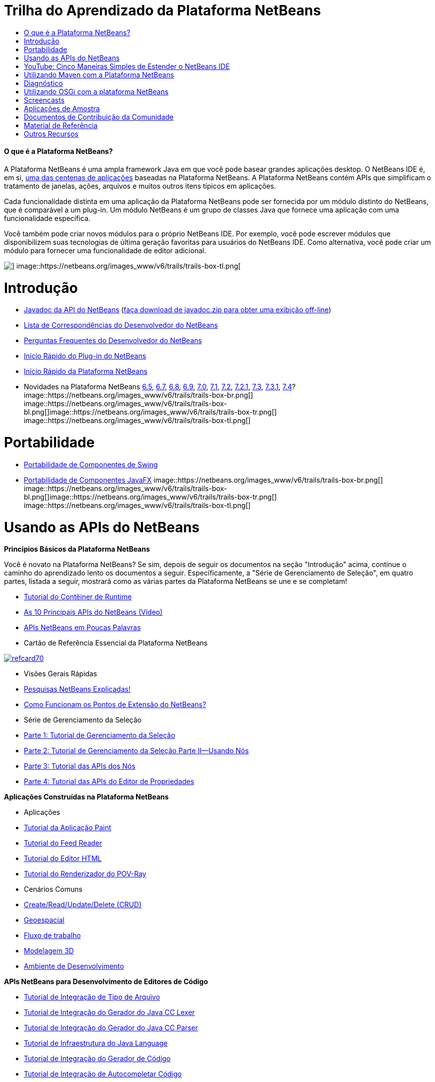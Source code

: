 // 
//     Licensed to the Apache Software Foundation (ASF) under one
//     or more contributor license agreements.  See the NOTICE file
//     distributed with this work for additional information
//     regarding copyright ownership.  The ASF licenses this file
//     to you under the Apache License, Version 2.0 (the
//     "License"); you may not use this file except in compliance
//     with the License.  You may obtain a copy of the License at
// 
//       http://www.apache.org/licenses/LICENSE-2.0
// 
//     Unless required by applicable law or agreed to in writing,
//     software distributed under the License is distributed on an
//     "AS IS" BASIS, WITHOUT WARRANTIES OR CONDITIONS OF ANY
//     KIND, either express or implied.  See the License for the
//     specific language governing permissions and limitations
//     under the License.
//

= Trilha do Aprendizado da Plataforma NetBeans
:jbake-type: tutorial
:jbake-tags: tutorials 
:jbake-status: published
:syntax: true
:toc: left
:toc-title:
:description: Trilha do Aprendizado da Plataforma NetBeans - Apache NetBeans
:keywords: Apache NetBeans, Tutorials, Trilha do Aprendizado da Plataforma NetBeans


==== O que é a Plataforma NetBeans?

A Plataforma NetBeans é uma ampla framework Java em que você pode basear grandes aplicações desktop. O NetBeans IDE é, em si, link:http://platform.netbeans.org/screenshots.html[+uma das centenas de aplicações+] baseadas na Plataforma NetBeans. A Plataforma NetBeans contém APIs que simplificam o tratamento de janelas, ações, arquivos e muitos outros itens típicos em aplicações.

Cada funcionalidade distinta em uma aplicação da Plataforma NetBeans pode ser fornecida por um módulo distinto do NetBeans, que é comparável a um plug-in. Um módulo NetBeans é um grupo de classes Java que fornece uma aplicação com uma funcionalidade específica.

Você também pode criar novos módulos para o próprio NetBeans IDE. Por exemplo, você pode escrever módulos que disponibilizem suas tecnologias de última geração favoritas para usuários do NetBeans IDE. Como alternativa, você pode criar um módulo para fornecer uma funcionalidade de editor adicional.

image::https://netbeans.org/images_www/v6/trails/trails-box-tr.png[] image::https://netbeans.org/images_www/v6/trails/trails-box-tl.png[]

= Introdução
:jbake-type: tutorial
:jbake-tags: tutorials 
:jbake-status: published
:syntax: true
:toc: left
:toc-title:
:description: Introdução - Apache NetBeans
:keywords: Apache NetBeans, Tutorials, Introdução

* link:http://bits.netbeans.org/dev/javadoc/[+Javadoc da API do NetBeans+] (link:https://netbeans.org/downloads/zip.html[+faça download de javadoc.zip para obter uma exibição off-line+])
* link:https://netbeans.org/projects/platform/lists/dev/archive[+Lista de Correspondências do Desenvolvedor do NetBeans+]
* link:http://wiki.netbeans.org/NetBeansDeveloperFAQ[+Perguntas Frequentes do Desenvolvedor do NetBeans+]
* link:http://platform.netbeans.org/tutorials/nbm-google.html[+Início Rápido do Plug-in do NetBeans+]
* link:http://platform.netbeans.org/tutorials/nbm-quick-start.html[+Início Rápido da Plataforma NetBeans+]
* Novidades na Plataforma NetBeans link:http://platform.netbeans.org/whatsnew/65.html[+6.5+], link:http://platform.netbeans.org/whatsnew/67.html[+6.7+], link:http://platform.netbeans.org/whatsnew/68.html[+6.8+], link:http://platform.netbeans.org/whatsnew/69.html[+6.9+], link:http://platform.netbeans.org/whatsnew/70.html[+7.0+], link:http://platform.netbeans.org/whatsnew/71.html[+7.1+], link:http://platform.netbeans.org/whatsnew/72.html[+7.2+], link:http://bits.netbeans.org/7.2.1/javadoc/apichanges.html[+7.2.1+], link:http://bits.netbeans.org/7.3/javadoc/apichanges.html[+7.3+], link:http://bits.netbeans.org/7.3.1/javadoc/apichanges.html[+7.3.1+], link:http://bits.netbeans.org/7.4/javadoc/apichanges.html[+7.4+]?
image::https://netbeans.org/images_www/v6/trails/trails-box-br.png[] image::https://netbeans.org/images_www/v6/trails/trails-box-bl.png[]image::https://netbeans.org/images_www/v6/trails/trails-box-tr.png[] image::https://netbeans.org/images_www/v6/trails/trails-box-tl.png[]

= Portabilidade
:jbake-type: tutorial
:jbake-tags: tutorials 
:jbake-status: published
:syntax: true
:toc: left
:toc-title:
:description: Portabilidade - Apache NetBeans
:keywords: Apache NetBeans, Tutorials, Portabilidade

* link:http://platform.netbeans.org/tutorials/nbm-porting-basic.html[+Portabilidade de Componentes de Swing+]
* link:http://platform.netbeans.org/tutorials/nbm-javafx.html[+Portabilidade de Componentes JavaFX+]
image::https://netbeans.org/images_www/v6/trails/trails-box-br.png[] image::https://netbeans.org/images_www/v6/trails/trails-box-bl.png[]image::https://netbeans.org/images_www/v6/trails/trails-box-tr.png[] image::https://netbeans.org/images_www/v6/trails/trails-box-tl.png[]

= Usando as APIs do NetBeans
:jbake-type: tutorial
:jbake-tags: tutorials 
:jbake-status: published
:syntax: true
:toc: left
:toc-title:
:description: Usando as APIs do NetBeans - Apache NetBeans
:keywords: Apache NetBeans, Tutorials, Usando as APIs do NetBeans

*Princípios Básicos da Plataforma NetBeans*

Você é novato na Plataforma NetBeans? Se sim, depois de seguir os documentos na seção "Introdução" acima, continue o caminho do aprendizado lento os documentos a seguir. Especificamente, a "Série de Gerenciamento de Seleção", em quatro partes, listada a seguir, mostrará como as várias partes da Plataforma NetBeans se une e se completam!

* link:http://platform.netbeans.org/tutorials/nbm-runtime-container.html[+Tutorial do Contêiner de Runtime+]
* link:http://platform.netbeans.org/tutorials/nbm-10-top-apis.html[+As 10 Principais APIs do NetBeans (Vídeo)+]
* link:http://wiki.netbeans.org/NbmIdioms[+APIs NetBeans em Poucas Palavras+]
* Cartão de Referência Essencial da Plataforma NetBeans

image::../../images_www/screenshots/platform/refcard70.png[role="left", link="http://refcardz.dzone.com/refcardz/netbeans-platform-70"]

* Visões Gerais Rápidas
* link:http://netbeans.dzone.com/articles/netbeans-lookups-explained[+Pesquisas NetBeans Explicadas!+]
* link:http://netbeans.dzone.com/news/netbeans-extension-points[+Como Funcionam os Pontos de Extensão do NetBeans?+]
* Série de Gerenciamento da Seleção
* link:http://platform.netbeans.org/tutorials/nbm-selection-1.html[+Parte 1: Tutorial de Gerenciamento da Seleção+]
* link:http://platform.netbeans.org/tutorials/nbm-selection-2.html[+Parte 2: Tutorial de Gerenciamento da Seleção Parte II—Usando Nós+]
* link:http://platform.netbeans.org/tutorials/nbm-nodesapi2.html[+Parte 3: Tutorial das APIs dos Nós+]
* link:http://platform.netbeans.org/tutorials/nbm-property-editors.html[+Parte 4: Tutorial das APIs do Editor de Propriedades+]

*Aplicações Construídas na Plataforma NetBeans*

* Aplicações
* link:http://platform.netbeans.org/tutorials/nbm-paintapp.html[+Tutorial da Aplicação Paint+]
* link:http://platform.netbeans.org/tutorials/nbm-feedreader.html[+Tutorial do Feed Reader+]
* link:http://platform.netbeans.org/tutorials/nbm-htmleditor.html[+Tutorial do Editor HTML+]
* link:http://platform.netbeans.org/tutorials/nbm-povray-1.html[+Tutorial do Renderizador do POV-Ray+]
* Cenários Comuns
* link:http://platform.netbeans.org/tutorials/nbm-crud.html[+Create/Read/Update/Delete (CRUD)+]
* link:http://platform.netbeans.org/tutorials/nbm-geospatial.html[+Geoespacial+]
* link:http://platform.netbeans.org/tutorials/nbm-workflow.html[+Fluxo de trabalho+]
* link:http://platform.netbeans.org/tutorials/nbm-3d.html[+Modelagem 3D+]
* link:http://platform.netbeans.org/tutorials/nbm-ide.html[+Ambiente de Desenvolvimento+]

*APIs NetBeans para Desenvolvimento de Editores de Código*

* link:http://platform.netbeans.org/tutorials/nbm-filetype.html[+Tutorial de Integração de Tipo de Arquivo+]
* link:http://platform.netbeans.org/tutorials/nbm-javacc-lexer.html[+Tutorial de Integração do Gerador do Java CC Lexer+]
* link:http://platform.netbeans.org/tutorials/nbm-javacc-parser.html[+Tutorial de Integração do Gerador do Java CC Parser+]
* link:http://platform.netbeans.org/tutorials/nbm-copyfqn.html[+Tutorial de Infraestrutura do Java Language+]
* link:http://platform.netbeans.org/tutorials/nbm-code-generator.html[+Tutorial de Integração do Gerador de Código+]
* link:http://platform.netbeans.org/tutorials/nbm-code-completion.html[+Tutorial de Integração de Autocompletar Código+]
* link:http://platform.netbeans.org/tutorials/nbm-mark-occurrences.html[+Tutorial do Módulo Marcar Ocorrências+]
* link:http://platform.netbeans.org/tutorials/nbm-palette-api1.html[+Tutorial de Snippets de Código+]
* link:http://platform.netbeans.org/tutorials/nbm-palette-api2.html[+Tutorial do Módulo de Paleta do Componente do Editor+]
* link:http://platform.netbeans.org/tutorials/nbm-xmleditor.html[+Tutorial do Módulo de Extensão do Editor XML+]
* link:http://platform.netbeans.org/tutorials/nbm-hyperlink.html[+Tutorial de Navegação do Hiperlink+]
* link:http://platform.netbeans.org/tutorials/nbm-java-hint.html[+Tutorial de Dicas Java+]
* link:http://platform.netbeans.org/tutorials/nbm-code-template.html[+Tutorial de Modelos de Código+]

*APIs NetBeans para Visualização de Dados*

* link:http://platform.netbeans.org/tutorials/nbm-visual_library.html[+Tutorial da Biblioteca Visual+]
* link:http://platform.netbeans.org/tutorials/nbm-quick-start-visual.html[+Tutorial da Biblioteca Visual para Aplicações Java+]
* link:http://tdamir.blogspot.com/2007/12/ddl-visualizer-visualize-sql-script.html[+Visualizar Scripts SQL com a Plataforma NetBeans+]
* link:http://wiki.netbeans.org/VisualDatabaseExplorer[+Um Explorador de Banco de Dados Visual do NetBeans+]
* link:http://java.dzone.com/news/how-create-visual-applications[+Como Criar Aplicações Visuais no Java?+]
* link:http://java.dzone.com/news/how-add-resize-functionality-v[+Como Adicionar uma Funcionalidade de Redimensionar a Aplicações Visuais no Java?+]
* link:https://netbeans.org/community/magazine/html/04/visuallibrary.html[+Usos Criativos da Biblioteca Visual+]

*Diversos Tutoriais da Plataforma NetBeans *

_(classificados em ordem alfabética) _

* link:http://platform.netbeans.org/tutorials/nbm-filetemplates.html[+Tutorial do Módulo de Modelo de Arquivo+]
* link:http://platform.netbeans.org/tutorials/nbm-nbi.html[+Tutorial de Integração do Instalador+]
* link:http://platform.netbeans.org/tutorials/nbm-options.html[+Tutorial do Módulo da Janela Opções+]
* link:http://platform.netbeans.org/tutorials/nbm-projectsamples.html[+Tutorial do Módulo de Amostra de Projeto+]
* link:http://platform.netbeans.org/tutorials/nbm-projectextension.html[+Tutorial do Módulo de Extensão de Projeto+]
* link:http://platform.netbeans.org/tutorials/nbm-projecttype.html[+Tutorial do Módulo de Tipo de Projeto+]
* link:http://platform.netbeans.org/tutorials/nbm-propertyeditors-integration.html[+Tutorial de Integração do Editor de Propriedades+]
* link:http://platform.netbeans.org/tutorials/nbm-quick-search.html[+Tutorial de Integração de Pesquisa Rápida+]
* link:http://platform.netbeans.org/tutorials/nbm-ribbonbar.html[+Tutorial da Barra Ribbon+]
* link:http://platform.netbeans.org/tutorials/nbm-nodesapi.html[+Tutorial do Módulo de Propriedades do Sistema+]
* link:http://platform.netbeans.org/tutorials/nbm-wizard.html[+Tutorial do Módulo de Assistente+]

*Linha de Comando*

* link:http://platform.netbeans.org/tutorials/nbm-ant.html[+Ant+]
* link:http://platform.netbeans.org/tutorials/nbm-maven-commandline.html[+Maven+]
image::https://netbeans.org/images_www/v6/trails/trails-box-br.png[] image::https://netbeans.org/images_www/v6/trails/trails-box-bl.png[]image::https://netbeans.org/images_www/v6/trails/trails-box-tr.png[] image::https://netbeans.org/images_www/v6/trails/trails-box-tl.png[]

= YouTube: Cinco Maneiras Simples de Estender o NetBeans IDE
:jbake-type: tutorial
:jbake-tags: tutorials 
:jbake-status: published
:syntax: true
:toc: left
:toc-title:
:description: YouTube: Cinco Maneiras Simples de Estender o NetBeans IDE - Apache NetBeans
:keywords: Apache NetBeans, Tutorials, YouTube: Cinco Maneiras Simples de Estender o NetBeans IDE

image::../../images_www/screenshots/platform/five-easy-extend.png[role="left", link="http://www.youtube.com/watch?v=h4k5JpluJM8"]image::https://netbeans.org/images_www/v6/trails/trails-box-br.png[] image::https://netbeans.org/images_www/v6/trails/trails-box-bl.png[]image::https://netbeans.org/images_www/v6/trails/trails-box-tr.png[] image::https://netbeans.org/images_www/v6/trails/trails-box-tl.png[]

= Utilizando Maven com a Plataforma NetBeans
:jbake-type: tutorial
:jbake-tags: tutorials 
:jbake-status: published
:syntax: true
:toc: left
:toc-title:
:description: Utilizando Maven com a Plataforma NetBeans - Apache NetBeans
:keywords: Apache NetBeans, Tutorials, Utilizando Maven com a Plataforma NetBeans

* Introduções Gerais
* link:http://wiki.netbeans.org/MavenBestPractices[+Melhores Práticas do Maven no NetBeans IDE+]
* link:http://mojo.codehaus.org/nbm-maven-plugin/[+Sobre o Plug-in Maven do Módulo NetBeans+]
* Tutoriais da Plataforma NetBeans
* link:http://platform.netbeans.org/tutorials/nbm-maven-commandline.html[+Tutorial da Linha de Comando Maven da Plataforma NetBeans+]
* link:http://platform.netbeans.org/tutorials/nbm-maven-quickstart.html[+Início Rápido da Plataforma NetBeans Utilizando Maven+]
* link:http://platform.netbeans.org/tutorials/nbm-maven-modulesingle.html[+Tutorial do Tipo de Arquivo da Plataforma NetBeans Usando Maven+]
* link:http://platform.netbeans.org/tutorials/nbm-maven-modulesuite.html[+Tutorial de Seleção da Plataforma NetBeans Usando Maven+]
* link:http://platform.netbeans.org/tutorials/nbm-maven-crud.html[+Tutorial do CRUD da Plataforma NetBeans Usando Maven+]
* Diversos
* link:http://blogs.oracle.com/geertjan/entry/mavenized_netbeans_platform_runtime_container[+Contêiner do Runtime da Plataforma NetBeans Mavenizada+]
* link:http://netbeans.dzone.com/how-create-maven-nb-project-type[+Criando Tipos de Projeto Personalizados com Maven e a Plataforma NetBeans+]
* link:http://netbeans.dzone.com/nb-how-create-javahelp-mavenized[+Criando JavaHelp com Maven e com a Plataforma NetBeans+]
* link:http://netbeans.dzone.com/videos/screencast-maven-and-netbeans[+Screencast: Maven e a Plataforma NetBeans+]
image::https://netbeans.org/images_www/v6/trails/trails-box-br.png[] image::https://netbeans.org/images_www/v6/trails/trails-box-bl.png[]image::https://netbeans.org/images_www/v6/trails/trails-box-tr.png[] image::https://netbeans.org/images_www/v6/trails/trails-box-tl.png[]

= Diagnóstico
:jbake-type: tutorial
:jbake-tags: tutorials 
:jbake-status: published
:syntax: true
:toc: left
:toc-title:
:description: Diagnóstico - Apache NetBeans
:keywords: Apache NetBeans, Tutorials, Diagnóstico

* link:http://platform.netbeans.org/tutorials/nbm-test.html[+Tutorial da Infraestrutura de Teste da Plataforma NetBeans+]
* link:http://platform.netbeans.org/tutorials/nbm-gesture.html[+Tutorial da Infraestutura da Coleção da Gestão da Plataforma Netbeans+]
image::https://netbeans.org/images_www/v6/trails/trails-box-br.png[] image::https://netbeans.org/images_www/v6/trails/trails-box-bl.png[]image::https://netbeans.org/images_www/v6/trails/trails-box-tr.png[] image::https://netbeans.org/images_www/v6/trails/trails-box-tl.png[]

= Utilizando OSGi com a plataforma NetBeans
:jbake-type: tutorial
:jbake-tags: tutorials 
:jbake-status: published
:syntax: true
:toc: left
:toc-title:
:description: Utilizando OSGi com a plataforma NetBeans - Apache NetBeans
:keywords: Apache NetBeans, Tutorials, Utilizando OSGi com a plataforma NetBeans

* link:http://platform.netbeans.org/tutorials/nbm-osgi-quickstart.html[+Início Rápido da Plataforma NetBeans Utilizando OSGi+]
* link:http://platform.netbeans.org/tutorials/nbm-emf.html[+Tutorial de Integração de EMF da Plataforma NetBeans+]
image::https://netbeans.org/images_www/v6/trails/trails-box-br.png[] image::https://netbeans.org/images_www/v6/trails/trails-box-bl.png[]image::https://netbeans.org/images_www/v6/trails/trails-box-tr.png[] image::https://netbeans.org/images_www/v6/trails/trails-box-tl.png[]

= Screencasts
:jbake-type: tutorial
:jbake-tags: tutorials 
:jbake-status: published
:syntax: true
:toc: left
:toc-title:
:description: Screencasts - Apache NetBeans
:keywords: Apache NetBeans, Tutorials, Screencasts

* link:http://netbeans.dzone.com/videos/free-netbeans-platform-crash[+Vídeo: Curso Intensivo Grátis sobre a Plataforma NetBeans+]
* link:http://platform.netbeans.org/tutorials/nbm-10-top-apis.html[+Vídeo: As 10 Principais APIs do NetBeans+]

image:::https://netbeans.org/images_www/v6/arrow-button1.gif[role="left", link="https://netbeans.org/kb/docs/screencasts.html"]

image::https://netbeans.org/images_www/v6/trails/trails-box-br.png[] image::https://netbeans.org/images_www/v6/trails/trails-box-bl.png[]image::https://netbeans.org/images_www/v6/trails/trails-box-tr.png[] image::https://netbeans.org/images_www/v6/trails/trails-box-tl.png[]

= Aplicações de Amostra
:jbake-type: tutorial
:jbake-tags: tutorials 
:jbake-status: published
:syntax: true
:toc: left
:toc-title:
:description: Aplicações de Amostra - Apache NetBeans
:keywords: Apache NetBeans, Tutorials, Aplicações de Amostra

* link:http://apress.com/book/downloadfile/4393[+Amostras do Livro "O Guia Definitivo da Plataforma NetBeans"+]
* link:https://netbeans.org/kb/samples/feedreader.html?me=6&su=1[+RSS Feed Reader+]
* link:https://netbeans.org/kb/samples/paint-application.html?me=6&su=2[+Paint+]

image:::https://netbeans.org/images_www/v6/arrow-button1.gif[role="left", link="https://netbeans.org/kb/samples/index.html"]

image::https://netbeans.org/images_www/v6/trails/trails-box-br.png[] image::https://netbeans.org/images_www/v6/trails/trails-box-bl.png[]image::https://netbeans.org/images_www/v6/trails/trails-box-tr.png[] image::https://netbeans.org/images_www/v6/trails/trails-box-tl.png[]

= Documentos de Contribuição da Comunidade
:jbake-type: tutorial
:jbake-tags: tutorials 
:jbake-status: published
:syntax: true
:toc: left
:toc-title:
:description: Documentos de Contribuição da Comunidade - Apache NetBeans
:keywords: Apache NetBeans, Tutorials, Documentos de Contribuição da Comunidade

* link:http://wiki.netbeans.org/wiki/view/VisualDatabaseExplorer[+A Visual Datbase Explorer for NetBeans+], por Toni Epple
* link:http://tdamir.blogspot.com/2007/12/ddl-visualizer-visualize-sql-script.html[+DDL Visualizer: Visualize Script SQL com NetBeans+], por Damir Tesanovic
* link:http://blogs.kiyut.com/tonny/2007/10/18/customize-netbeans-platform-splash-screen-and-about-dialog/[+Customize the Splash Screen and About Dialog+], por Tonny Kohar
* link:http://wiki.netbeans.org/wiki/view/AddingMRUList[+Create the 'Most Recently Used Files' List+], por Tonny Kohar
* link:http://wiki.netbeans.org/wiki/view/TranslateNetbeansModule[+Translate Your NetBeans Module+], por Michel Graciano
* link:http://netbeans.dzone.com/tips/quickstart-guide-language-supp[+Quick Start: Creating Language Tools In NetBeans IDE+], por Jordi R. Cardona

image:::https://netbeans.org/images_www/v6/arrow-button1.gif[role="left", link="http://wiki.netbeans.org/CommunityDocs_Contributions"]

image::https://netbeans.org/images_www/v6/trails/trails-box-br.png[] image::https://netbeans.org/images_www/v6/trails/trails-box-bl.png[]image::https://netbeans.org/images_www/v6/trails/trails-box-tr.png[] image::https://netbeans.org/images_www/v6/trails/trails-box-tl.png[]

= Material de Referência
:jbake-type: tutorial
:jbake-tags: tutorials 
:jbake-status: published
:syntax: true
:toc: left
:toc-title:
:description: Material de Referência - Apache NetBeans
:keywords: Apache NetBeans, Tutorials, Material de Referência

*Material de Referência Oficial da Plataforma NetBeans
*

* link:http://bits.netbeans.org/dev/javadoc/index.html[+Javadoc da API do NetBeans+]
* link:http://bits.netbeans.org/dev/javadoc/org-openide-modules/org/openide/modules/doc-files/api.html[+API do Sistema de Módulos+]

* link:http://bits.netbeans.org/dev/javadoc/org-openide-windows/org/openide/windows/doc-files/api.html[+API do Sistema de Janelas+]

* link:http://bits.netbeans.org/dev/javadoc/org-openide-filesystems/org/openide/filesystems/doc-files/api.html[+API dos Sistemas de Arquivos+]

* link:http://bits.netbeans.org/dev/javadoc/org-openide-loaders/org/openide/loaders/doc-files/api.html[+API dos Sistemas de Dados+]

* link:http://bits.netbeans.org/dev/javadoc/org-openide-nodes/org/openide/nodes/doc-files/api.html[+API de Nós+]

* link:http://bits.netbeans.org/dev/javadoc/org-openide-explorer/org/openide/explorer/doc-files/api.html[+API do Explorer+]

* link:http://bits.netbeans.org/dev/javadoc/org-openide-explorer/org/openide/explorer/doc-files/propertyViewCustomization.html[+Personalização da Folha de Propriedades+]

* link:http://bits.netbeans.org/dev/javadoc/org-netbeans-api-visual/org/netbeans/api/visual/widget/doc-files/documentation.html[+API da Biblioteca Visual+]

* link:http://bits.netbeans.org/netbeans/trunk/javadoc/org-openide-util/org/openide/util/doc-files/api.html[+API de Utilitários+]

* link:http://bits.netbeans.org/dev/javadoc/layers.html[+Descrição de Registros de Camada nas APIs do NetBeans+]
* link:http://bits.netbeans.org/dev/javadoc/apichanges.html[+Alterações Mais Recentes da API do NetBeans+]
image::https://netbeans.org/images_www/v6/trails/trails-box-br.png[] image::https://netbeans.org/images_www/v6/trails/trails-box-bl.png[]image::https://netbeans.org/images_www/v6/trails/trails-box-tr.png[] image::https://netbeans.org/images_www/v6/trails/trails-box-tl.png[]

= Outros Recursos
:jbake-type: tutorial
:jbake-tags: tutorials 
:jbake-status: published
:syntax: true
:toc: left
:toc-title:
:description: Outros Recursos - Apache NetBeans
:keywords: Apache NetBeans, Tutorials, Outros Recursos

*Artigos de Revistas On-Line
*

* link:http://java.sun.com/developer/technicalArticles/javase/extensible/index.html[+Criando Aplicações Extensíveis Com a Plataforma Java+]
* link:http://java.dzone.com/news/how-create-pluggable-photo-alb[+Como Criar um Álbum de Fotos Plugável no Java+]
* link:https://netbeans.org/community/magazine/html/04/maven.html[+Desenvolvimento da Plataforma NetBeans com Maven e Mevenide+]

*Blogs da Plataforma NetBeans
*

* link:http://blogs.oracle.com/geertjan[+Geertjan Wielenga+], link:http://eppleton.com/blog/[+Toni Epple+], link:http://www.aljoscha-rittner.de/blog/[+Aljoscha Rittner (German)+], link:http://blogs.oracle.com/scblog[+Sandip Chitale+], link:http://blogs.oracle.com/jglick[+Jesse Glick+], link:http://weblogs.java.net/blog/timboudreau/[+Tim Boudreau+], link:http://blogs.kiyut.com/tonny/[+Tonny Kohar+].

*Livros da Plataforma NetBeans
*

* link:http://www.apress.com/9781430241010[+"Guia Definitivo da Plataforma NetBeans 7"+]
* link:https://www.packtpub.com/netbeans-platform-6-9-developers-guide/book[+"Guia do Desenvolvedor da Plataforma NetBeans 6.9"+]
* link:http://www.apress.com/9781430224174[+"O Guia Definitivo da Plataforma NetBeans 6.5"+]
* link:http://www.amazon.com/Rich-Client-Programming-Plugging-NetBeans/dp/0132354802[+"Programação de Rich Client: Integrando à Plataforma NetBeans"+]
image::https://netbeans.org/images_www/v6/trails/trails-box-br.png[] image::https://netbeans.org/images_www/v6/trails/trails-box-bl.png[]
